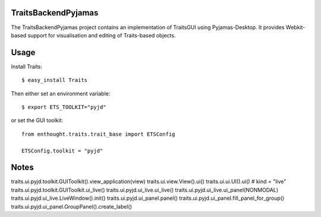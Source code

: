 TraitsBackendPyjamas
--------------------

The TraitsBackendPyjamas project contains an implementation of TraitsGUI using
Pyjamas-Desktop. It provides Webkit-based support for visualisation and editing
of Traits-based objects.

Usage
-----

Install Traits::

    $ easy_install Traits

Then either set an environment variable::

    $ export ETS_TOOLKIT="pyjd"

or set the GUI toolkit::

    from enthought.traits.trait_base import ETSConfig

    ETSConfig.toolkit = "pyjd"

Notes
-----

traits.ui.pyjd.toolkit.GUIToolkit().view_application(view)
traits.ui.view.View().ui()
traits.ui.ui.UI().ui() # kind = "live"
traits.ui.pyjd.toolkit.GUIToolkit.ui_live()
traits.ui.pyjd.ui_live.ui_live()
traits.ui.pyjd.ui_live.ui_panel(NONMODAL)
traits.ui.pyjd.ui_live.LiveWindow().init()
traits.ui.pyjd.ui_panel.panel()
traits.ui.pyjd.ui_panel.fill_panel_for_group()
traits.ui.pyjd.ui_panel.GroupPanel().create_label()
